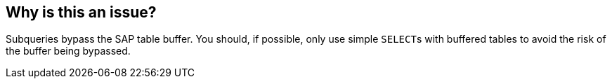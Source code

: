 == Why is this an issue?

Subqueries bypass the SAP table buffer. You should, if possible, only use simple ``++SELECT++``s with buffered tables to avoid the risk of the buffer being bypassed.

ifdef::env-github,rspecator-view[]

'''
== Implementation Specification
(visible only on this page)

=== Message

Remove this subquery.


endif::env-github,rspecator-view[]
